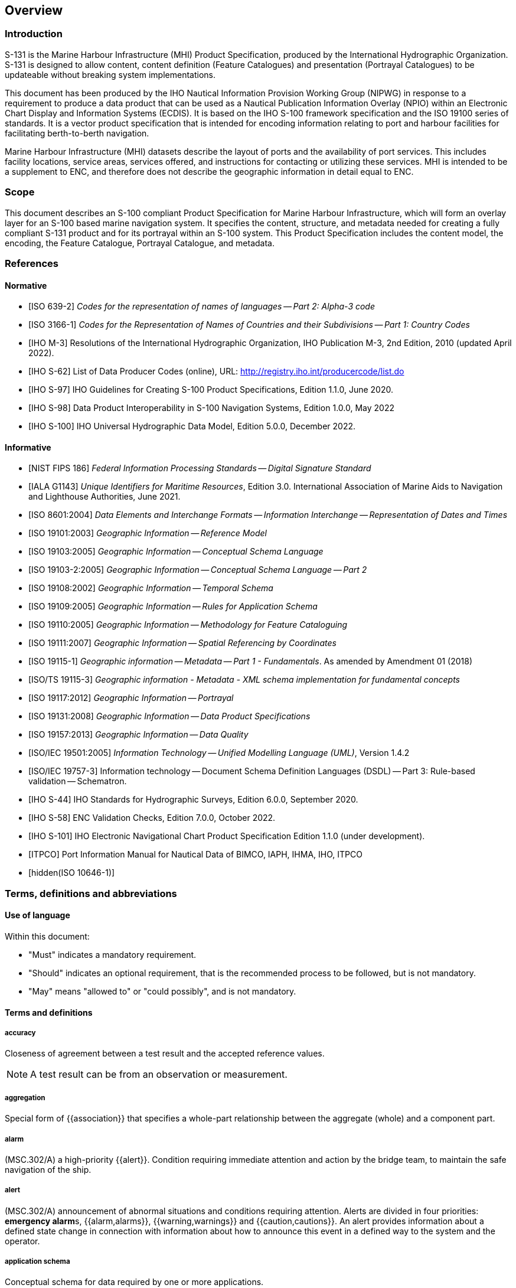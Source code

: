 
[[sec_1]]
== Overview

[[sec_1.1]]
=== Introduction

S-131 is the Marine Harbour Infrastructure (MHI) Product Specification,
produced by the International Hydrographic Organization. S-131 is
designed to allow content, content definition (Feature Catalogues)
and presentation (Portrayal Catalogues) to be updateable without breaking
system implementations.

This document has been produced by the IHO Nautical Information Provision
Working Group (NIPWG) in response to a requirement to produce a data
product that can be used as a Nautical Publication Information Overlay
(NPIO) within an Electronic Chart Display and Information Systems
(ECDIS). It is based on the IHO S-100 framework specification and
the ISO 19100 series of standards. It is a vector product specification
that is intended for encoding information relating to port and harbour
facilities for facilitating berth-to-berth navigation.

Marine Harbour Infrastructure (MHI) datasets describe the layout of
ports and the availability of port services. This includes facility
locations, service areas, services offered, and instructions for contacting
or utilizing these services. MHI is intended to be a supplement to
ENC, and therefore does not describe the geographic information in
detail equal to ENC.

[[sec_1.2]]
=== Scope

This document describes an S-100 compliant Product Specification for
Marine Harbour Infrastructure, which will form an overlay layer for
an S-100 based marine navigation system. It specifies the content,
structure, and metadata needed for creating a fully compliant S-131
product and for its portrayal within an S-100 system. This Product
Specification includes the content model, the encoding, the Feature
Catalogue, Portrayal Catalogue, and metadata.

[[sec_1.3]]
=== References

[[sec_1.3.1]]
[bibliography]
==== Normative

* [[[ISO_639_2_T,ISO 639-2]]] _Codes for the representation of names of languages -- Part 2: Alpha-3 code_

* [[[ISO_3166_1,ISO 3166-1]]] _Codes for the Representation of Names of Countries and their Subdivisions -- Part 1:_ _Country Codes_

* [[[IHO_M_3,IHO M-3]]] Resolutions of the International Hydrographic Organization, IHO Publication M-3, 2nd Edition, 2010 (updated April 2022).

* [[[IHO_S_62,IHO S-62]]] List of Data Producer Codes (online), URL: http://registry.iho.int/producercode/list.do

* [[[IHO_S_97,IHO S-97]]] IHO Guidelines for Creating S-100 Product Specifications, Edition 1.1.0, June 2020.

* [[[IHO_S_98,IHO S-98]]] Data Product Interoperability in S-100 Navigation Systems, Edition 1.0.0, May 2022

* [[[IHO_S_100,IHO S-100]]] IHO Universal Hydrographic Data Model, Edition 5.0.0, December 2022.

[[sec_1.3.2]]
[bibliography]
==== Informative

* [[[NIST_FIPS_186,NIST FIPS 186]]] _Federal Information Processing Standards -- Digital Signature Standard_

* [[[IALA_G1143,IALA G1143]]] _Unique Identifiers for Maritime Resources_, Edition 3.0. International Association of Marine Aids to Navigation and Lighthouse Authorities, June 2021.

* [[[ISO_8601_2004,ISO 8601:2004]]] _Data Elements and Interchange Formats -- Information Interchange -- Representation of Dates and Times_

* [[[ISO_19101_2003,ISO 19101:2003]]] _Geographic Information -- Reference Model_

* [[[ISO_19103_2005,ISO 19103:2005]]] _Geographic Information -- Conceptual Schema Language_

* [[[ISO_19103_2_2005,ISO 19103-2:2005]]] _Geographic Information -- Conceptual Schema Language -- Part 2_

* [[[ISO_19108_2002,ISO 19108:2002]]] _Geographic Information -- Temporal Schema_

* [[[ISO_19109_2005,ISO 19109:2005]]] _Geographic Information -- Rules for Application Schema_

* [[[ISO_19110_2005,ISO 19110:2005]]] _Geographic Information -- Methodology for Feature Cataloguing_

* [[[ISO_19111_2007,ISO 19111:2007]]] _Geographic Information -- Spatial Referencing by Coordinates_

* [[[ISO_19115_1,ISO 19115-1]]] _Geographic information -- Metadata -- Part 1 - Fundamentals_. As amended by Amendment 01 (2018)

* [[[ISO_TS_19115_3,ISO/TS 19115-3]]] _Geographic information - Metadata - XML schema implementation for fundamental concepts_

* [[[ISO_19117_2012,ISO 19117:2012]]] _Geographic Information -- Portrayal_

* [[[ISO_19131_2008,ISO 19131:2008]]] _Geographic Information -- Data Product Specifications_

* [[[ISO_19157_2013,ISO 19157:2013]]] _Geographic Information -- Data Quality_

* [[[ISO_IEC_19501_2005,ISO/IEC 19501:2005]]] _Information Technology -- Unified Modelling Language (UML)_, Version 1.4.2

* [[[ISO_IEC_19757_3,ISO/IEC 19757-3]]] Information technology -- Document Schema Definition Languages (DSDL) -- Part 3: Rule-based validation -- Schematron.

* [[[IHO_S_44,IHO S-44]]] IHO Standards for Hydrographic Surveys, Edition 6.0.0, September 2020.

* [[[IHO_S_58,IHO S-58]]] ENC Validation Checks, Edition 7.0.0, October 2022.

* [[[IHO_S_101,IHO S-101]]] IHO Electronic Navigational Chart Product Specification Edition 1.1.0 (under development).

* [[[ITPCO,ITPCO]]] Port Information Manual for Nautical Data of BIMCO, IAPH, IHMA, IHO, ITPCO

* [[[ISO_10646_1,hidden(ISO 10646-1)]]]

[[sec_1.4]]
=== Terms, definitions and abbreviations

[[sec_1.4.1]]
==== Use of language

Within this document:

* "Must" indicates a mandatory requirement.

* "Should" indicates an optional requirement, that is the recommended
process to be followed, but is not mandatory.

* "May" means "allowed to" or "could possibly", and is not mandatory.

[[sec_1.4.2]]
[heading="terms and definitions"]
==== Terms and definitions

===== accuracy

Closeness of agreement between a test result and the accepted reference
values.

NOTE: A test result can be from an observation or measurement.

===== aggregation

Special form of {{association}} that specifies a whole-part relationship
between the aggregate (whole) and a component part.

===== alarm

(MSC.302/A) a high-priority {{alert}}. Condition requiring immediate
attention and action by the bridge team, to maintain the safe navigation
of the ship.

===== alert

(MSC.302/A) announcement of abnormal situations and conditions requiring
attention. Alerts are divided in four priorities: **emergency alarm**s,
{{alarm,alarms}}, {{warning,warnings}} and {{caution,cautions}}.
An alert provides information about a defined state change in connection
with information about how to announce this event in a defined way
to the system and the operator.

===== application schema

Conceptual schema for data required by one or more applications.

===== association

Semantic relationship between two or more classifiers that specifies
connections among their instances.

===== attribute

(1) Named property of an entity.

NOTE: Describes a geometrical, topological, thematic, or other characteristic
of an entity.

(2) Feature within a classifier that describes a range of values that
instances of the classifier may hold.

NOTE: An attribute is semantically equivalent to a composition association;
however, the intent and usage is normally different.

NOTE: "Feature" used in this definition is the UML meaning of the
term.

===== boundary

Set that represents the limit of an entity.

NOTE: Boundary is most commonly used in the context of geometry, where
the set is a collection of points or a collection of objects that
represent those points.

===== caution

(MSC.302/A) lowest priority of an {{alert}}. Awareness of a condition
which does not warrant an {{alarm}} or warning condition, but still
requires attention out of the ordinary consideration of the situation
or of given information.

===== class

Description of a set of objects that share the same {{attribute,attributes}},
operations, methods, {{relationship,relationships}}, and semantics.

NOTE: A class represents a concept within the system being modelled.
Depending on the kind of model, the concept may be real-world (for
an analysis model), or it may also contain algorithmic and computer
implementation concepts (for a design model). A classifier is a generalization
of class that includes other class-like elements, such as data type,
actor and component.

===== classification

The process of determining the appropriate {{data type}} within a
{{feature catalogue}} for a particular real world feature, including
consideration of {{data quality}}.

===== coordinate

One of a sequence of n numbers designating the position of a {{point}}
in n-dimensional space.

NOTE: In a {{coordinate reference system}}, the coordinate numbers
are qualified by units.

===== coordinate reference system

{{coordinate,Coordinate}} system that is related to an object by a
datum.

NOTE: For geodetic and vertical datums, the object will be the Earth.

===== coordinate tuple

Ordered list of {{coordinate,coordinates}}.

===== curve

1-dimensional {{geometric primitive}}, representing the continuous
image of a line.

NOTE: The boundary of a curve is the set of points at either end of
the curve. If the curve is a cycle, the two ends are identical, and
the curve (if topologically closed) is considered to not have a boundary.
The first point is called the start point, and the last is the end
point. Connectivity of the curve is guaranteed by the
"continuous image of a line" clause. A topological theorem states
that a continuous image of a connected set is connected.

===== curve segment

1-dimensional geometric object used to represent a continuous component
of a {{curve}} using homogeneous interpolation and definition methods.

NOTE: The geometric set represented by a single curve segment is equivalent
to a curve.

===== data product

A {{dataset}} or dataset series that conforms to a data product specification.

===== data quality

A set of elements describing aspects of quality, including a measure
of quality, an evaluation procedure, a quality result, and a scope.

===== data type

Specification of a value domain with operations allowed on values
in this domain.

NOTE: Data types include primitive predefined types and user-definable
types.

NOTE: A data type is identified by a term, for example Integer.

[example]
Integer, Real, Boolean, String, DirectPosition and Date

===== dataset

An identifiable collection of data.

NOTE: A dataset may be a smaller grouping of data which, though limited
by some constraint such as spatial extent or feature type,is located
physically within a larger dataset. Theoretically, a dataset may be
as small as a single feature contained within a larger dataset.
A hardcopy map or chart may be considered a dataset.

===== datum

Parameter or set of parameters that define the position of the origin,
the scale, and the orientation of a {{coordinate}} system.

===== display priority

Hierarchy to determine which {{feature}} is to be displayed when two
features overlap. Priority 2 overwrites 1.

===== ecdis

A navigation information system which with adequate back-up arrangements
can be accepted as complying with the up-to-date chart required by
regulations V/19 and V/27 of the 1974 SOLAS Convention, as amended,
by displaying selected information from a System Electronic Navigational
Chart (SENC) with positional information from navigation sensors to
assist the Mariner in route planning and route monitoring, and if
required display additional navigation-related information.

===== enc

The {{dataset}}, standardized as to content, structure and format,
issued for use with {{ECDIS}} by or on the authority of a Government
authorized Hydrographic Office or other relevant government institution,
and conforming to IHO standards. The ENC contains all the chart information
necessary for safe navigation and may contain supplementary information
in addition to that contained in the paper chart which may be considered
necessary for safe navigation.

===== enumeration

A fixed list of valid identifiers of named literal values.
{{attribute,Attributes}} of an enumerated type may only take values
from this list.

===== feature

Abstraction of real world phenomena.

NOTE: A feature may occur as a type or an instance. Feature type or
feature instance should be used when only one is meant.

[example]
The phenomenon named 'London Eye' may be classified as a feature instance
with other phenomena into a feature type 'landmark'

===== feature association

{{relationship,Relationship}} that links instances of one {{feature}}
type with instances of the same or a different {{feature}} type.

===== feature attribute

Characteristic of a {{feature}}.

NOTE: A feature {{attribute}} may occur as a type or an instance.
Feature attribute type or feature attribute instance is used when
only one is meant.

NOTE: A feature {{attribute}} type has a name, a {{data type}} and
a domain associated to it. A feature {{attribute}} instance has an
attribute value taken from the value domain of the feature {{attribute}}
type.

NOTE: In a {{feature catalogue}}, a feature {{attribute}} may include
a value domain but does not specify {{attribute}} values for feature
instances.

[example]
A feature attribute named _communication channel_ may have an attribute
value _VHF0007_ which belongs to the data type _text_

[example]
A feature attribute named _length_ may have an attribute value _82.4_
which belongs to the data type _real_

===== feature catalogue

A catalogue containing definitions and descriptions of the {{feature}}
types, {{feature attribute,feature attributes}}, and {{feature association,feature associations}} occurring in one or more sets of geographic data.

===== geometric primitive

Geometric object representing a single, connected, homogeneous element
of geometry.

NOTE: Geometric primitives are non-decomposed objects that present
information about geometric configuration. They include points, curves,
surfaces, and solids.

===== human readable

A representation of information that can be naturally read by humans.

===== identifier

A linguistically independent sequence of characters capable of uniquely
and permanently identifying that with which it is associated.

===== indication

Visual indication giving information about the condition of a system
or equipment.

===== instance

Entity to which a set of operations can be applied and which has a
state that stores the effects of the operations.

NOTE: See {{feature}}.

===== loxodrome

A loxodrome is a line crossing all meridians at the same angle, that
is, a path of constant bearing.

===== machine readable

A representation of information that can be processed by computers.

===== maximum display scale

The larger value of the ratio of the linear dimensions of features
of a dataset presented in the display and the actual dimensions of
the features represented (largest scale) of the scale range of the
dataset.

===== metadata

Data about data.

===== minimum display scale

The smaller value of the ratio of the linear dimensions of features
of a dataset presented in the display and the actual dimensions of
the features represented (smallest scale) of the scale range of the
dataset.

===== model

Abstraction of some aspects of universe of discourse.

NOTE: A semantically complete abstraction of a system.

===== multiplicity

Specification of the number of possible occurrences of a property,
or the number of allowable elements that may participate in a given
relationship.

[example]
1..++*++ (one to many); 1 (exactly one); 0..1 (zero or one)

===== overscale

The viewing scale is larger than the value considered by the data
producer to be the largest intended (maximum) display scale for the
data.

===== point

0-dimensional {{geometric primitive}}, representing a position.

NOTE: The {{boundary}} of a point is the empty set.

===== portrayal catalogue

Collection of defined portrayals for a {{feature catalogue}}.

NOTE: Content of a portrayal catalogue includes portrayal functions,
symbols, and portrayal context.

===== relationship

Semantic connection among model elements.

NOTE: Kinds of relationships include association, generalization,
metarelationship, flow, and several kinds grouped under dependency.

===== scale minimum

The smallest scale at which a feature is displayed (for example, a
minor light, with a scale minimum of 1:45,000, would not be displayed
at a scale of 1:90,000).

===== surface

Connected 2-dimensional {{geometric primitive}}, representing the
continuous image of a region of a plane.

NOTE: The boundary of a surface is the set of oriented, closed {{curve,curves}}
that delineate the limits of the surface.

===== symbol size

The size is specified in normalized units of 0.01 mm. The minimum
dimension is always more than 4 mm. This size applies to display on
a standard minimum screen.

===== text label

A textual description of a {{feature}}. Can be formatted to include
standard text as well as {{feature attribute}} values. For example,
light descriptions, place names etc.

===== transparent fill

A method of identifying features of *geometric primitive surface*
by covering a given percentage of each 4 pixel square with the fill
colour, leaving the remainder "transparent". Used to ensure the information
underneath shows through.

===== vertical datum

Datum describing the relation of gravity-related heights or depths
to the Earth.

===== warning

(MSC.302/A) {{alert}} for condition requiring immediate attention,
but no immediate action by the bridge team. Warnings are presented
for precautionary reasons to make the bridge team aware of changed
conditions which are not immediately hazardous, but may become so
if no action is taken.

[[sec_1.4.3]]
==== Abbreviations

This product specification adopts the following convention for symbols
and abbreviated terms.

CRS:: Coordinate Reference System

DCEG:: Data Classification and Encoding Guide

ECDIS:: Electronic Chart Display and Information System

ENC:: Electronic Navigational Chart

EPSG:: European Petroleum Survey Group

GFM:: General Feature Model

GML:: Geography Markup Language

IEC:: International Electrotechnical Commission

IHO:: International Hydrographic Organization

IMO:: International Maritime Organization

ISO:: International Organization for Standardization

JPEG:: Joint Photographic Experts Group

MRN:: Maritime Resource Name

MSVS:: Mariners Selected Viewing Scale

MHI:: Marine Harbour Infrastructure

NIPWG:: Nautical Information Provision Working Group

PNG:: Portable Network Graphics

SD:: System Database

SENC:: System Electronic Navigational Chart

SOLAS:: Safety of Life at Sea

SVG:: Scalable Vector Graphics

S-100WG:: IHO S-100 Working Group

TIFF:: Tagged Image File Format

UML:: Unified Modelling Language

URI:: Uniform Resource Identifier

URL:: Uniform Resource Locator

URN:: Uniform Resource Name

UTC:: Coordinated Universal Time

XML:: eXtensible Markup Language

XSD:: XML Schema Definition

XSLT:: eXtensible Stylesheet Language Transformations

[[sec_1.5]]
=== General data product description

NOTE: This information contains general information about the data
product.

*Title:*:: Marine Harbour Infrastructure

*Abstract:*:: Marine Harbour Infrastructure (MHI) datasets describe
the layout of port facilities and the availability of port services.
MHI is intended to facilitate berth-to-berth navigation and voyage
planning. MHI is intended to be a supplement to ENC, and therefore
does not describe the geographic information in detail equal to an
ENC.

*Content:*:: Datasets conforming to this specification will contain
all relevant MHI information for the area of coverage. Additionally,
there will be relevant metadata data quality, production authority,
data sources, and publication date.

*Spatial Extent:*::

*Description:*:: Global coverage of port and harbours and their environs.

*East Bounding Longitude:*:: 180°

*West Bounding Longitude:*:: -180°

*North Bounding Latitude:*:: 90°

*South Bounding Latitude:*:: -90°

*Purpose:*:: The purpose of an MHI dataset is to provide information
to mariners for use in berth-to-berth navigation and voyage planning.

[[sec_1.6]]
=== Data Product Specification metadata

NOTE: The information in this clause identifies this Product Specification
and provides information about its creation and maintenance. Dataset
metadata is described in a separate clause.

*Title:*:: The International Hydrographic Organization Electronic
Navigational Chart Product Specification

*S-100 Version:*:: 5.0.0

*S-131 Version:*:: 1.0.0

*Date:*:: December 2022

*Language:*:: English

*Classification:*:: Unclassified

*Contact:*::
+
--
International Hydrographic Organization +
4b Quai Antoine 1er +
B.P. 445 +
MC 98011 MONACO CEDEX +
Telephone: +377 93 10 81 00 +
Fax: + 377 93 10 81 40 +
Email: mailto:info@iho.int[info@iho.int]
--

*URL:*:: http://www.iho.int/[www.iho.int]

*Identifier:*:: S-131

*Maintenance:*:: Changes to the Product Specification S-131 are coordinated
by the Nautical Information Provision Working Group, a technical group
established by the International Hydrographic Organization, and are
made available via the IHO web site. Maintenance of the Product Specification
must conform to IHO Resolution 2/2007, as amended.

[[sec_1.7]]
=== IHO Product Specification maintenance

[[sec_1.7.1]]
==== Introduction

Changes to S-131 will be released by the IHO as a New Edition, revision,
or clarification.

[[sec_1.7.2]]
==== New Edition

_New Editions_ of S-131 introduce significant changes. _New Editions_
enable new concepts, such as the ability to support new functions
or applications, or the introduction of new constructs or data types.
_New Editions_ are likely to have a significant impact on either existing
users or future users of S-131. All cumulative _revisions_ and _clarifications_
must be included with the release of approved New Editions.

[[sec_1.7.3]]
==== Revision

_Revisions_ are defined as substantive semantic changes to S-131.
Typically, _revisions_ will change S-131 to correct factual errors;
or introduce necessary changes that have become evident as a result
of practical experience or changing circumstances. A _revision_ must
not be classified as a clarification. _Revisions_ could have an impact
on either existing users or future users of S-131. All cumulative
_clarifications_ must be included with the release of approved corrections
revisions.

Changes in a _revision_ are minor and ensure backward compatibility
with the previous versions within the same Edition. Newer revisions,
for example, introduce new features and attributes. Within the same
Edition, a dataset of one version could always be processed with a
later version of the Feature and Portrayal Catalogues.

In most cases a new Feature Catalogue will result in a _revision_
of S-131.

[[sec_1.7.4]]
==== Clarification

_Clarifications_ are defined as non-substantive changes. Typically,
_clarifications_: remove ambiguity; correct grammatical and spelling
errors; amend or update cross references; and insert improved graphics.
A _clarification_ must not cause any substantive semantic change to
a data product.

Changes in a _clarification_ are minor and ensure backward compatibility
with the previous versions.

[[sec_1.7.5]]
==== Version numbers

The associated version control numbering to identify changes (n) to
this Product Specification must be as follows:

New Editions denoted as *n*.0.0

Revisions denoted as n.*n*.0

Clarifications denoted as n.n.*n*
